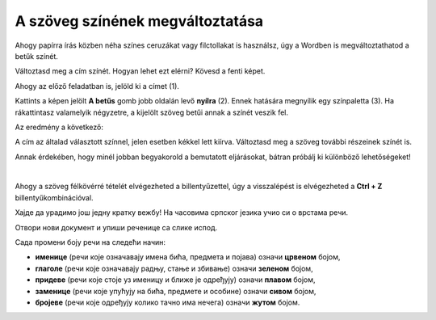 A szöveg színének megváltoztatása
=================================

Ahogy papírra írás közben néha színes ceruzákat vagy filctollakat is használsz, úgy a Wordben is megváltoztathatod a betűk színét.

.. suggestionnote::

 Előfordul, hogy egy dokumentum teljes szövegét módosítanod kell. Ha ki akarod jelölni a teljes szöveget, ezt egyszerűen megteheted a **Ctrl + A** billentyűkombinációval.
 
.. image:: ../../_images/boja1.png
	:width: 800
	:align: center

Változtasd meg a cím színét. Hogyan lehet ezt elérni? Kövesd a fenti képet.

Ahogy az előző feladatban is, jelöld ki a címet (1).

Kattints a képen jelölt **A betűs** gomb jobb oldalán levő **nyílra** (2). Ennek hatására megnyílik egy színpaletta (3).
Ha rákattintasz valamelyik négyzetre, a kijelölt szöveg betűi annak a színét veszik fel.

Az eredmény a következő:
 
.. image:: ../../_images/boja2.png
	:width: 800
	:align: center
	
A cím az általad választott színnel, jelen esetben kékkel lett kiírva. Változtasd meg a szöveg további részeinek színét is.

.. questionnote::

 Gondold át, milyen helyzetekben indokolt ugyanazt a szöveget félkövérré és színessé is változtatni? Mi történik, ha ezt szükségtelenül tesszük meg –  
 ugyanolyan olvasható lesz a szöveg? Nézd meg a dokumentumodat a változtatások után. Áttekinthetőbb lett így?

Annak érdekében, hogy minél jobban begyakorold a bemutatott eljárásokat, bátran próbálj ki különböző lehetőségeket!

.. suggestionnote::

 Emlékeztetünk, hogy mindig visszaléphetsz egy vagy több lépéssel! A legegyszerűbb módja ennek az,  
 ha rákattintasz a nyílra vagy a gombra, amely az alábbi képen látható (1).
 
.. image:: ../../_images/korak_nazad.png
	:width: 800
	:align: center

|
	
Ahogy a szöveg félkövérré tételét elvégezheted a billentyűzettel, úgy a visszalépést is elvégezheted a **Ctrl + Z** billentyűkombinációval.

.. infonote::

 За враћање корак уназад користи се комбинација тастера **Ctrl + Z**.
 
Хајде да урадимо још једну кратку вежбу! На часовима српског језика учио си о врстама речи.

Отвори нови документ и упиши реченице са слике испод. 

.. image:: ../../_images/jesen.png
	:width: 800
	:align: center

Сада промени боју речи на следећи начин:

- **именице** (речи које означавају имена бића, предмета и појава) означи **црвеном** бојом,
- **глаголе** (речи које означавају радњу, стање и збивање) означи **зеленом** бојом,
- **придеве** (речи које стоје уз именицу и ближе је одређују) означи **плавом** бојом,
- **заменице** (речи које упућују на бића, предмете и особине) означи **сивом** бојом,
- **бројеве** (речи које одређују колико тачно има нечега) означи **жутом** бојом.

